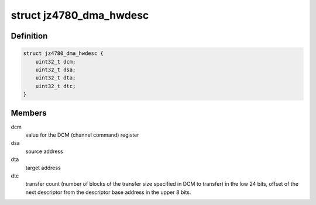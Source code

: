 .. -*- coding: utf-8; mode: rst -*-
.. src-file: drivers/dma/dma-jz4780.c

.. _`jz4780_dma_hwdesc`:

struct jz4780_dma_hwdesc
========================

.. c:type:: struct jz4780_dma_hwdesc

    descriptor structure read by the DMA controller.

.. _`jz4780_dma_hwdesc.definition`:

Definition
----------

.. code-block:: c

    struct jz4780_dma_hwdesc {
        uint32_t dcm;
        uint32_t dsa;
        uint32_t dta;
        uint32_t dtc;
    }

.. _`jz4780_dma_hwdesc.members`:

Members
-------

dcm
    value for the DCM (channel command) register

dsa
    source address

dta
    target address

dtc
    transfer count (number of blocks of the transfer size specified in DCM
    to transfer) in the low 24 bits, offset of the next descriptor from the
    descriptor base address in the upper 8 bits.

.. This file was automatic generated / don't edit.


